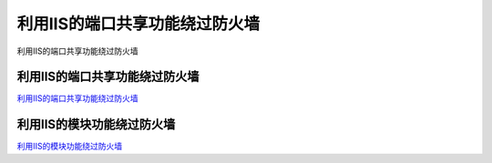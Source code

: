 利用IIS的端口共享功能绕过防火墙
===========================

利用IIS的端口共享功能绕过防火墙



利用IIS的端口共享功能绕过防火墙
-----------------

`利用IIS的端口共享功能绕过防火墙`_


.. _利用IIS的端口共享功能绕过防火墙: https://3gstudent.github.io/3gstudent.github.io/%E5%88%A9%E7%94%A8IIS%E7%9A%84%E7%AB%AF%E5%8F%A3%E5%85%B1%E4%BA%AB%E5%8A%9F%E8%83%BD%E7%BB%95%E8%BF%87%E9%98%B2%E7%81%AB%E5%A2%99/


利用IIS的模块功能绕过防火墙
-----------------

`利用IIS的模块功能绕过防火墙`_


.. _利用IIS的模块功能绕过防火墙: https://3gstudent.github.io/3gstudent.github.io/%E5%88%A9%E7%94%A8IIS%E7%9A%84%E6%A8%A1%E5%9D%97%E5%8A%9F%E8%83%BD%E7%BB%95%E8%BF%87%E9%98%B2%E7%81%AB%E5%A2%99/

